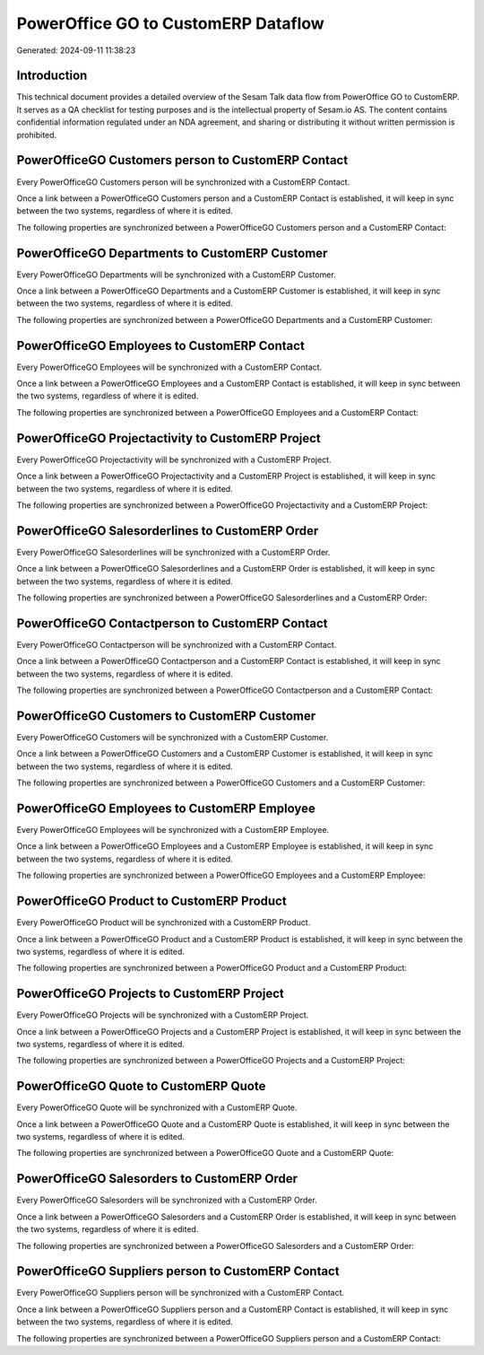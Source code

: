 ====================================
PowerOffice GO to CustomERP Dataflow
====================================

Generated: 2024-09-11 11:38:23

Introduction
------------

This technical document provides a detailed overview of the Sesam Talk data flow from PowerOffice GO to CustomERP. It serves as a QA checklist for testing purposes and is the intellectual property of Sesam.io AS. The content contains confidential information regulated under an NDA agreement, and sharing or distributing it without written permission is prohibited.

PowerOfficeGO Customers person to CustomERP Contact
---------------------------------------------------
Every PowerOfficeGO Customers person will be synchronized with a CustomERP Contact.

Once a link between a PowerOfficeGO Customers person and a CustomERP Contact is established, it will keep in sync between the two systems, regardless of where it is edited.

The following properties are synchronized between a PowerOfficeGO Customers person and a CustomERP Contact:

.. list-table::
   :header-rows: 1

   * - PowerOfficeGO Customers person Property
     - CustomERP Contact Property
     - CustomERP Data Type


PowerOfficeGO Departments to CustomERP Customer
-----------------------------------------------
Every PowerOfficeGO Departments will be synchronized with a CustomERP Customer.

Once a link between a PowerOfficeGO Departments and a CustomERP Customer is established, it will keep in sync between the two systems, regardless of where it is edited.

The following properties are synchronized between a PowerOfficeGO Departments and a CustomERP Customer:

.. list-table::
   :header-rows: 1

   * - PowerOfficeGO Departments Property
     - CustomERP Customer Property
     - CustomERP Data Type


PowerOfficeGO Employees to CustomERP Contact
--------------------------------------------
Every PowerOfficeGO Employees will be synchronized with a CustomERP Contact.

Once a link between a PowerOfficeGO Employees and a CustomERP Contact is established, it will keep in sync between the two systems, regardless of where it is edited.

The following properties are synchronized between a PowerOfficeGO Employees and a CustomERP Contact:

.. list-table::
   :header-rows: 1

   * - PowerOfficeGO Employees Property
     - CustomERP Contact Property
     - CustomERP Data Type


PowerOfficeGO Projectactivity to CustomERP Project
--------------------------------------------------
Every PowerOfficeGO Projectactivity will be synchronized with a CustomERP Project.

Once a link between a PowerOfficeGO Projectactivity and a CustomERP Project is established, it will keep in sync between the two systems, regardless of where it is edited.

The following properties are synchronized between a PowerOfficeGO Projectactivity and a CustomERP Project:

.. list-table::
   :header-rows: 1

   * - PowerOfficeGO Projectactivity Property
     - CustomERP Project Property
     - CustomERP Data Type


PowerOfficeGO Salesorderlines to CustomERP Order
------------------------------------------------
Every PowerOfficeGO Salesorderlines will be synchronized with a CustomERP Order.

Once a link between a PowerOfficeGO Salesorderlines and a CustomERP Order is established, it will keep in sync between the two systems, regardless of where it is edited.

The following properties are synchronized between a PowerOfficeGO Salesorderlines and a CustomERP Order:

.. list-table::
   :header-rows: 1

   * - PowerOfficeGO Salesorderlines Property
     - CustomERP Order Property
     - CustomERP Data Type


PowerOfficeGO Contactperson to CustomERP Contact
------------------------------------------------
Every PowerOfficeGO Contactperson will be synchronized with a CustomERP Contact.

Once a link between a PowerOfficeGO Contactperson and a CustomERP Contact is established, it will keep in sync between the two systems, regardless of where it is edited.

The following properties are synchronized between a PowerOfficeGO Contactperson and a CustomERP Contact:

.. list-table::
   :header-rows: 1

   * - PowerOfficeGO Contactperson Property
     - CustomERP Contact Property
     - CustomERP Data Type


PowerOfficeGO Customers to CustomERP Customer
---------------------------------------------
Every PowerOfficeGO Customers will be synchronized with a CustomERP Customer.

Once a link between a PowerOfficeGO Customers and a CustomERP Customer is established, it will keep in sync between the two systems, regardless of where it is edited.

The following properties are synchronized between a PowerOfficeGO Customers and a CustomERP Customer:

.. list-table::
   :header-rows: 1

   * - PowerOfficeGO Customers Property
     - CustomERP Customer Property
     - CustomERP Data Type


PowerOfficeGO Employees to CustomERP Employee
---------------------------------------------
Every PowerOfficeGO Employees will be synchronized with a CustomERP Employee.

Once a link between a PowerOfficeGO Employees and a CustomERP Employee is established, it will keep in sync between the two systems, regardless of where it is edited.

The following properties are synchronized between a PowerOfficeGO Employees and a CustomERP Employee:

.. list-table::
   :header-rows: 1

   * - PowerOfficeGO Employees Property
     - CustomERP Employee Property
     - CustomERP Data Type


PowerOfficeGO Product to CustomERP Product
------------------------------------------
Every PowerOfficeGO Product will be synchronized with a CustomERP Product.

Once a link between a PowerOfficeGO Product and a CustomERP Product is established, it will keep in sync between the two systems, regardless of where it is edited.

The following properties are synchronized between a PowerOfficeGO Product and a CustomERP Product:

.. list-table::
   :header-rows: 1

   * - PowerOfficeGO Product Property
     - CustomERP Product Property
     - CustomERP Data Type


PowerOfficeGO Projects to CustomERP Project
-------------------------------------------
Every PowerOfficeGO Projects will be synchronized with a CustomERP Project.

Once a link between a PowerOfficeGO Projects and a CustomERP Project is established, it will keep in sync between the two systems, regardless of where it is edited.

The following properties are synchronized between a PowerOfficeGO Projects and a CustomERP Project:

.. list-table::
   :header-rows: 1

   * - PowerOfficeGO Projects Property
     - CustomERP Project Property
     - CustomERP Data Type


PowerOfficeGO Quote to CustomERP Quote
--------------------------------------
Every PowerOfficeGO Quote will be synchronized with a CustomERP Quote.

Once a link between a PowerOfficeGO Quote and a CustomERP Quote is established, it will keep in sync between the two systems, regardless of where it is edited.

The following properties are synchronized between a PowerOfficeGO Quote and a CustomERP Quote:

.. list-table::
   :header-rows: 1

   * - PowerOfficeGO Quote Property
     - CustomERP Quote Property
     - CustomERP Data Type


PowerOfficeGO Salesorders to CustomERP Order
--------------------------------------------
Every PowerOfficeGO Salesorders will be synchronized with a CustomERP Order.

Once a link between a PowerOfficeGO Salesorders and a CustomERP Order is established, it will keep in sync between the two systems, regardless of where it is edited.

The following properties are synchronized between a PowerOfficeGO Salesorders and a CustomERP Order:

.. list-table::
   :header-rows: 1

   * - PowerOfficeGO Salesorders Property
     - CustomERP Order Property
     - CustomERP Data Type


PowerOfficeGO Suppliers person to CustomERP Contact
---------------------------------------------------
Every PowerOfficeGO Suppliers person will be synchronized with a CustomERP Contact.

Once a link between a PowerOfficeGO Suppliers person and a CustomERP Contact is established, it will keep in sync between the two systems, regardless of where it is edited.

The following properties are synchronized between a PowerOfficeGO Suppliers person and a CustomERP Contact:

.. list-table::
   :header-rows: 1

   * - PowerOfficeGO Suppliers person Property
     - CustomERP Contact Property
     - CustomERP Data Type

